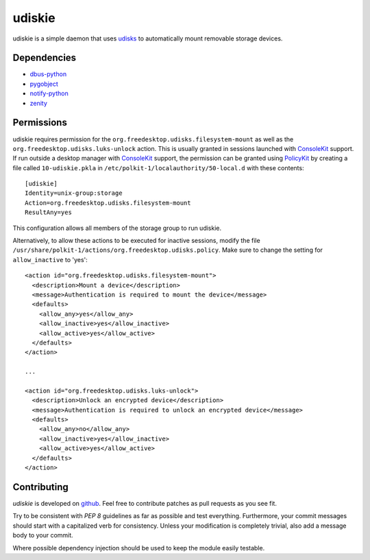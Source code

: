 =======
udiskie
=======

udiskie is a simple daemon that uses udisks_ to automatically mount removable
storage devices.

.. _udisks: http://www.freedesktop.org/wiki/Software/udisks

Dependencies
------------

- dbus-python_
- pygobject_
- notify-python_
- zenity_

.. _dbus-python: http://dbus.freedesktop.org/releases/dbus-python/
.. _pygobject: http://ftp.gnome.org/pub/gnome/sources/pygobject/
.. _notify-python: http://www.galago-project.org/files/releases/source/notify-python/
.. _zenity: http://freecode.com/projects/zenity

Permissions
-----------

udiskie requires permission for the ``org.freedesktop.udisks.filesystem-mount``
as well as the ``org.freedesktop.udisks.luks-unlock`` action.  This is usually
granted in sessions launched with ConsoleKit_ support.  If run outside a
desktop manager with ConsoleKit_ support, the permission can be granted using
PolicyKit_ by creating a file called ``10-udiskie.pkla`` in
``/etc/polkit-1/localauthority/50-local.d`` with these contents:

.. _ConsoleKit: http://www.freedesktop.org/wiki/Software/ConsoleKit
.. _PolicyKit: http://www.freedesktop.org/wiki/Software/PolicyKit

::

    [udiskie]
    Identity=unix-group:storage
    Action=org.freedesktop.udisks.filesystem-mount
    ResultAny=yes

This configuration allows all members of the storage group to run udiskie.

Alternatively, to allow these actions to be executed for inactive sessions,
modify the file ``/usr/share/polkit-1/actions/org.freedesktop.udisks.policy``.
Make sure to change the setting for ``allow_inactive`` to 'yes':

::

    <action id="org.freedesktop.udisks.filesystem-mount">
      <description>Mount a device</description>
      <message>Authentication is required to mount the device</message>
      <defaults>
        <allow_any>yes</allow_any>
        <allow_inactive>yes</allow_inactive>
        <allow_active>yes</allow_active>
      </defaults>
    </action>

    ...

    <action id="org.freedesktop.udisks.luks-unlock">
      <description>Unlock an encrypted device</description>
      <message>Authentication is required to unlock an encrypted device</message>
      <defaults>
        <allow_any>no</allow_any>
        <allow_inactive>yes</allow_inactive>
        <allow_active>yes</allow_active>
      </defaults>
    </action>

Contributing
------------

*udiskie* is developed on github_. Feel free to contribute patches as pull
requests as you see fit.

.. _github: https://github.com/coldfix/udiskie

Try to be consistent with `PEP 8` guidelines as far as possible and test
everything. Furthermore, your commit messages should start with a
capitalized verb for consistency. Unless your modification is completely
trivial, also add a message body to your commit.

.. _`PEP 8`: http://www.python.org/dev/peps/pep-0008/

Where possible dependency injection should be used to keep the module
easily testable.

